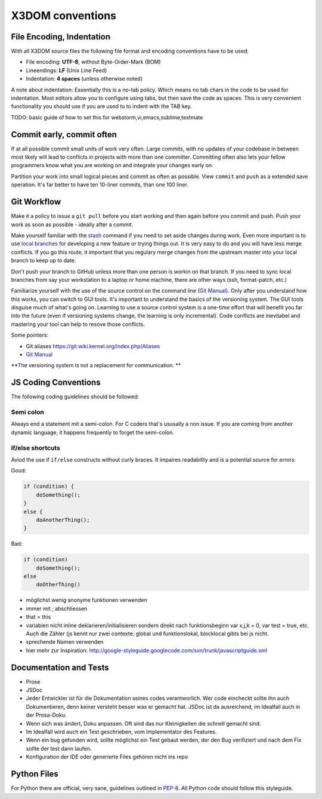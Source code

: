 .. _internals_conventions:

X3DOM conventions
=================


File Encoding, Indentation
--------------------------
With all X3DOM source files the following file format 
and encoding conventions have to be used:

- File encoding: **UTF-8**, without Byte-Order-Mark (BOM)
- Lineendings: **LF** (Unix Line Feed)
- Indentation: **4 spaces** (unless otherwise noted)

A note about indentation: Essentially this is a 
no-tab policy. Which means no tab chars in the code to be used
for indentation. Most editors allow you to configure using tabs, 
but then save the code as spaces. This is very convenient 
functionality you should use if you are used to to indent with
the TAB key.

TODO: basic guide of how to set this for webstorm,vi,emacs,sublime,textmate



Commit early, commit often
--------------------------
If at all possible commit small units of work very often.
Large commits, with no updates of your codebase in between
most likely will lead to conflicts in projects with more
than one committer. Committing often also lets your fellow
programmers know what you are working on and integrate your
changes early on.

Partition your work into small logical pieces and commit as 
often as possible. View ``commit`` and ``push`` as a extended 
save operation. It's far better to have ten 10-liner commits, 
than one 100 liner.



Git Workflow
------------
Make it a policy to issue a ``git pull`` before you start working and
then again before you commit and push. Push your work as soon as 
possible - ideally after a commit.

Make yourself familiar with the `stash`_ command if you need to set 
aside changes during work. 
Even more important is to use `local branches`_ for developing a new 
feature or trying things out. It is very easy to do and you will have
less merge conflicts. If you go this route, it important that you 
regulary merge changes from the upstream master into your local branch
to keep up to date. 

Don't push your branch to GitHub unless more than one person is workin 
on that branch. If you need to sync local branches from say your 
workstation to a laptop or home machine, there are other ways (ssh, 
format-patch, etc.)


Familiarize yourself with the use of the source control on 
the command line (`Git Manual`_). Only after you understand how this 
works, you can switch to GUI tools. It's important to understand
the basics of the versioning system. The GUI tools disguise much
of what's going on. Learning to use a source control system is a 
one-time effort that will benefit you far into the future 
(even if versioning systems change, the learning is only incremental). 
Code conflicts are inevitabel and mastering your tool
can help to resove those conflicts.

Some pointers:

- Git aliases https://git.wiki.kernel.org/index.php/Aliases
- `Git Manual`_


**The versioning system is not a replacement for communication. **



JS Coding Conventions
---------------------
The following coding guidelines should be followed:



Semi colon
+++++++++++
Always end a statement mit a semi-colon. For C coders that's ususally
a non issue. If you are coming from another dynamic language, it happens
frequently to forget the semi-colon.



if/else shortcuts
+++++++++++++++++
Aviod the use if ``if/else`` constructs without curly braces. It impaires
readability and is a potential source for errors:

Good:

.. code-block:: js

    if (condition) {
        doSomething();
    }
    else {
        doAnotherThing();
    }


Bad:

.. code-block:: js

    if (condition)
        doSomething();
    else
        doOtherThing()



- möglichst wenig anonyme funktionen verwenden
- immer mit ; abschliessen
- that = this
- variablen nicht inline deklarieren/initialisieren sondern direkt
  nach funktionsbeginn var x,j,k = 0, var test = true, etc. Auch die
  Zähler (js kennt nur zwei contexte: global und funktionslokal, blocklocal
  gibts bei js nicht.
- sprechende Namen verwenden
- hier mehr zur Inspiration:
  http://google-styleguide.googlecode.com/svn/trunk/javascriptguide.xml



Documentation and Tests
-----------------------

- Prose
- JSDoc


- Jeder Entwickler ist für die Dokumentation seines codes verantworlich.
  Wer code eincheckt sollte ihn auch Dokumentieren, denn keiner versteht
  besser was er gemacht hat. JSDoc ist da ausreichend, im Idealfall auch
  in der Prosa-Doku.
- Wenn sich was ändert, Doku anpassen. Oft sind das nur Kleinigkeiten
  die schnell gemacht sind.
- Im Idealfall wird auch ein Test geschrieben, vom Implementator des
  Features.
- Wenn ein bug gefunden wird, sollte möglichst ein Test gebaut werden, der den Bug
  verifiziert und nach dem Fix sollte der test dann laufen.
- Konfiguration der IDE oder generierte Files gehören nicht ins repo




Python Files
------------
For Python there are official, very sane, guidelines outlined in
`PEP-8`_. All Python code should follow this styleguide. 


.. _PEP-8: http://www.python.org/dev/peps/pep-0008/
.. _stash: http://git-scm.com/book/en/Git-Tools-Stashing
.. _local branches: http://git-scm.com/book/en/Git-Branching-Branch-Management
.. _Git Manual: http://git-scm.com/doc

